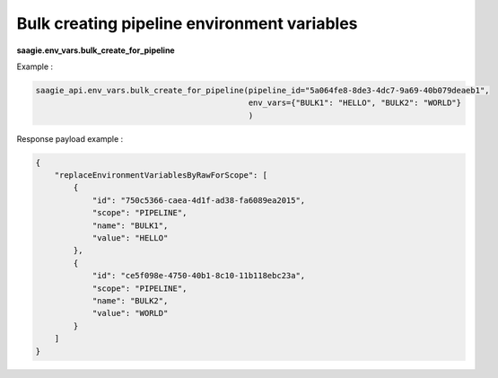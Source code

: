 Bulk creating pipeline environment variables
--------------------------------------

**saagie.env_vars.bulk_create_for_pipeline**

Example :

.. code:: python

    saagie_api.env_vars.bulk_create_for_pipeline(pipeline_id="5a064fe8-8de3-4dc7-9a69-40b079deaeb1", 
                                                 env_vars={"BULK1": "HELLO", "BULK2": "WORLD"}
                                                 )

Response payload example :

.. code:: python

    {
        "replaceEnvironmentVariablesByRawForScope": [
            {
                "id": "750c5366-caea-4d1f-ad38-fa6089ea2015",
                "scope": "PIPELINE",
                "name": "BULK1",
                "value": "HELLO"
            },
            {
                "id": "ce5f098e-4750-40b1-8c10-11b118ebc23a",
                "scope": "PIPELINE",
                "name": "BULK2",
                "value": "WORLD"
            }
        ]
    }
